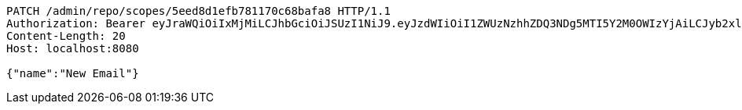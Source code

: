[source,http,options="nowrap"]
----
PATCH /admin/repo/scopes/5eed8d1efb781170c68bafa8 HTTP/1.1
Authorization: Bearer eyJraWQiOiIxMjMiLCJhbGciOiJSUzI1NiJ9.eyJzdWIiOiI1ZWUzNzhhZDQ3NDg5MTI5Y2M0OWIzYjAiLCJyb2xlcyI6W10sImlzcyI6Im1tYWR1LmNvbSIsImdyb3VwcyI6WyJ0ZXN0Iiwic2FtcGxlIl0sImF1dGhvcml0aWVzIjpbXSwiY2xpZW50X2lkIjoiMjJlNjViNzItOTIzNC00MjgxLTlkNzMtMzIzMDA4OWQ0OWE3IiwiZG9tYWluX2lkIjoiMCIsImF1ZCI6InRlc3QiLCJuYmYiOjE1OTI2MjY0NjIsInVzZXJfaWQiOiIxMTExMTExMTEiLCJzY29wZSI6ImEuMS5zY29wZS51cGRhdGUiLCJleHAiOjE1OTI2MjY0NjcsImlhdCI6MTU5MjYyNjQ2MiwianRpIjoiZjViZjc1YTYtMDRhMC00MmY3LWExZTAtNTgzZTI5Y2RlODZjIn0.mxNuAgIEajBmz5llQKLwqZdqCj16Hf5g2fhZredGqktSPZHKeTcn6WC4LgyIgEti8Sk3BnNGPf02SV2hXNxckvYbdOVGF7PEq--NFxiXzaCelEYw71wuRrXjadiTUg314g5k5zOYhbnyVySkwOtD-11stSxgiEG0syI16I50oJUyHVY47Zno5CRH1jBSlellT6om3D4Lw2chrQvAV1hg07lRD203CKx95z9XMsuoGtx-a8_f2o7pQjjnXtL3EeDwMmitOCQRnV5Zmx2xrDsCTVZEOtrRfovKVrkqL9CheDSHwi_uZyPJWD3dR4Jw2zMLys6gOtQbYXXuZ9r48aaSHA
Content-Length: 20
Host: localhost:8080

{"name":"New Email"}
----